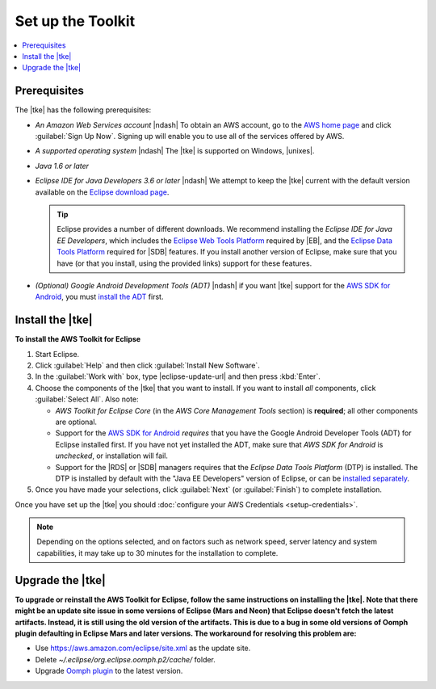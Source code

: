 .. Copyright 2010-2016 Amazon.com, Inc. or its affiliates. All Rights Reserved.

   This work is licensed under a Creative Commons Attribution-NonCommercial-ShareAlike 4.0
   International License (the "License"). You may not use this file except in compliance with the
   License. A copy of the License is located at http://creativecommons.org/licenses/by-nc-sa/4.0/.

   This file is distributed on an "AS IS" BASIS, WITHOUT WARRANTIES OR CONDITIONS OF ANY KIND,
   either express or implied. See the License for the specific language governing permissions and
   limitations under the License.

##################
Set up the Toolkit
##################

.. contents::
    :local:

Prerequisites
=============

The |tke| has the following prerequisites:

* :emphasis:`An Amazon Web Services account` |ndash| To obtain an AWS account, go to the `AWS home
  page <http://aws.amazon.com/>`_ and click :guilabel:`Sign Up Now`. Signing up will enable you to
  use all of the services offered by AWS.

* :emphasis:`A supported operating system` |ndash| The |tke| is supported on Windows, |unixes|.

* :emphasis:`Java 1.6 or later`

* :emphasis:`Eclipse IDE for Java Developers 3.6 or later` |ndash| We attempt to keep the |tke|
  current with the default version available on the `Eclipse download page
  <https://eclipse.org/downloads/>`_.

  .. tip:: Eclipse provides a number of different downloads. We recommend installing the
      :emphasis:`Eclipse IDE for Java EE Developers`, which includes the `Eclipse Web Tools Platform
      <http://www.eclipse.org/projects/project_summary.php?projectid=webtools>`_ required by |EB|,
      and the `Eclipse Data Tools Platform <http://www.eclipse.org/datatools/>`_ required for |SDB|
      features. If you install another version of Eclipse, make sure that you have (or that you
      install, using the provided links) support for these features.

* :emphasis:`(Optional) Google Android Development Tools (ADT)` |ndash| if you want |tke| support
  for the `AWS SDK for Android <http://aws.amazon.com/sdkforandroid/>`_, you must `install the ADT
  <https://developer.android.com/sdk/installing/installing-adt.html>`_ first.

.. _install-tke:

Install the |tke|
=================

**To install the AWS Toolkit for Eclipse**

#.  Start Eclipse.

#.  Click :guilabel:`Help` and then click :guilabel:`Install New Software`.

#.  In the :guilabel:`Work with` box, type |eclipse-update-url| and then press :kbd:`Enter`.

#.  Choose the components of the |tke| that you want to install. If you want to install *all*
    components, click :guilabel:`Select All`. Also note:

    * *AWS Toolkit for Eclipse Core* (in the *AWS Core Management Tools* section) is **required**;
      all other components are optional.

    * Support for the `AWS SDK for Android <http://aws.amazon.com/sdkforandroid/>`_
      :emphasis:`requires` that you have the Google Android Developer Tools (ADT) for Eclipse
      installed first. If you have not yet installed the ADT, make sure that *AWS SDK for Android*
      is :emphasis:`unchecked`, or installation will fail.

    * Support for the |RDS| or |SDB| managers requires that the *Eclipse Data Tools Platform* (DTP)
      is installed. The DTP is installed by default with the "Java EE Developers" version of
      Eclipse, or can be `installed separately <https://eclipse.org/datatools/downloads.php>`_.

#.  Once you have made your selections, click :guilabel:`Next` (or :guilabel:`Finish`) to complete
    installation.

Once you have set up the |tke| you should :doc:`configure your AWS Credentials <setup-credentials>`.

.. note:: Depending on the options selected, and on factors such as network speed, server latency
   and system capabilities, it may take up to 30 minutes for the installation to complete.

Upgrade the |tke|
=================

**To upgrade or reinstall the AWS Toolkit for Eclipse, follow the same instructions on installing the
|tke|. Note that there might be an update site issue in some versions of Eclipse (Mars and Neon) that
Eclipse doesn't fetch the latest artifacts. Instead, it is still using the old version of the artifacts.
This is due to a bug in some old versions of Oomph plugin defaulting in Eclipse Mars and later versions.
The workaround for resolving this problem are:**

* Use https://aws.amazon.com/eclipse/site.xml as the update site.

* Delete :emphasis:`~/.eclipse/org.eclipse.oomph.p2/cache/` folder.

* Upgrade `Oomph plugin <https://wiki.eclipse.org/Eclipse_Installer>`_ to the latest version.
